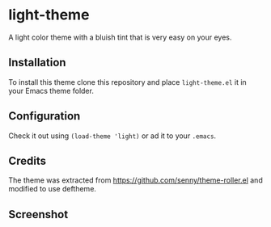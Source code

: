 * light-theme

  A light color theme with a bluish tint that is very easy on your
  eyes.

** Installation

   #   The package is available in MELPA. =M-x= =package-install=
   #   =light-theme=.

   To install this theme clone this repository and place
   =light-theme.el= it in your Emacs theme folder.

** Configuration

   Check it out using =(load-theme 'light)= or ad it to your =.emacs=.

** Credits

   The theme was extracted from
   https://github.com/senny/theme-roller.el and modified to use
   deftheme.

** Screenshot

   [[file:light-theme-screenshot.png]]
